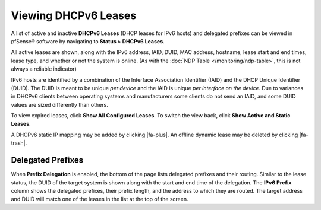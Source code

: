 Viewing DHCPv6 Leases
=====================

A list of active and inactive **DHCPv6 Leases** (DHCP leases for IPv6
hosts) and delegated prefixes can be viewed in pfSense® software by 
navigating to **Status > DHCPv6 Leases**.

All active leases are shown, along with the IPv6 address, IAID, DUID,
MAC address, hostname, lease start and end times, lease type, and
whether or not the system is online. (As with the 
:doc:`NDP Table </monitoring/ndp-table>`,
this is not always a reliable indicator)

IPv6 hosts are identified by a combination of the Interface Association
Identifier (IAID) and the DHCP Unique Identifier (DUID). The DUID is
meant to be unique *per device* and the IAID is unique *per interface on
the device*. Due to variances in DHCPv6 clients between operating
systems and manufacturers some clients do not send an IAID, and some
DUID values are sized differently than others.

To view expired leases, click **Show All Configured Leases**. To switch
the view back, click **Show Active and Static Leases**.

A DHCPv6 static IP mapping may be added by clicking |fa-plus|. An offline
dynamic lease may be deleted by clicking |fa-trash|.

Delegated Prefixes
------------------

When **Prefix Delegation** is enabled, the bottom of the page lists
delegated prefixes and their routing. Similar to the lease status, the
DUID of the target system is shown along with the start and end time of
the delegation. The **IPv6 Prefix** column shows the delegated prefixes,
their prefix length, and the address to which they are routed. The
target address and DUID will match one of the leases in the list at the
top of the screen.
